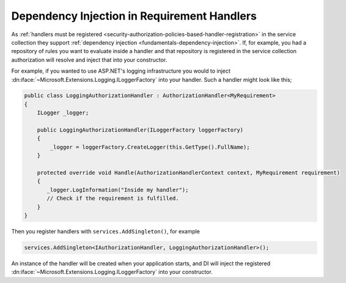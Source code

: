 .. _security-authorization-di:

Dependency Injection in Requirement Handlers
============================================

As :ref:`handlers must be registered <security-authorization-policies-based-handler-registration>` in the service collection they support :ref:`dependency injection <fundamentals-dependency-injection>`. If, for example, you had a repository of rules you want to evaluate inside a handler and that repository is registered in the service collection authorization will resolve and inject that into your constructor.

For example, if you wanted to use ASP.NET's logging infrastructure you would to inject :dn:iface:`~Microsoft.Extensions.Logging.ILoggerFactory` into your handler. Such a handler might look like this;

.. code-block:: c#

 public class LoggingAuthorizationHandler : AuthorizationHandler<MyRequirement>
 {
     ILogger _logger;

     public LoggingAuthorizationHandler(ILoggerFactory loggerFactory)
     {
         _logger = loggerFactory.CreateLogger(this.GetType().FullName);
     }

     protected override void Handle(AuthorizationHandlerContext context, MyRequirement requirement)
     {
        _logger.LogInformation("Inside my handler");
        // Check if the requirement is fulfilled.
     }
 }

Then you register handlers with ``services.AddSingleton()``, for example

.. code-block:: c#

 services.AddSingleton<IAuthorizationHandler, LoggingAuthorizationHandler>();

An instance of the handler will be created when your application starts, and DI will inject the registered :dn:iface:`~Microsoft.Extensions.Logging.ILoggerFactory` into your constructor.

